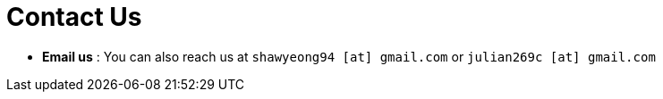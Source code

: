= Contact Us
:site-section: ContactUs
:stylesDir: stylesheets

* *Email us* : You can also reach us at `shawyeong94 [at] gmail.com` or `julian269c [at] gmail.com`
